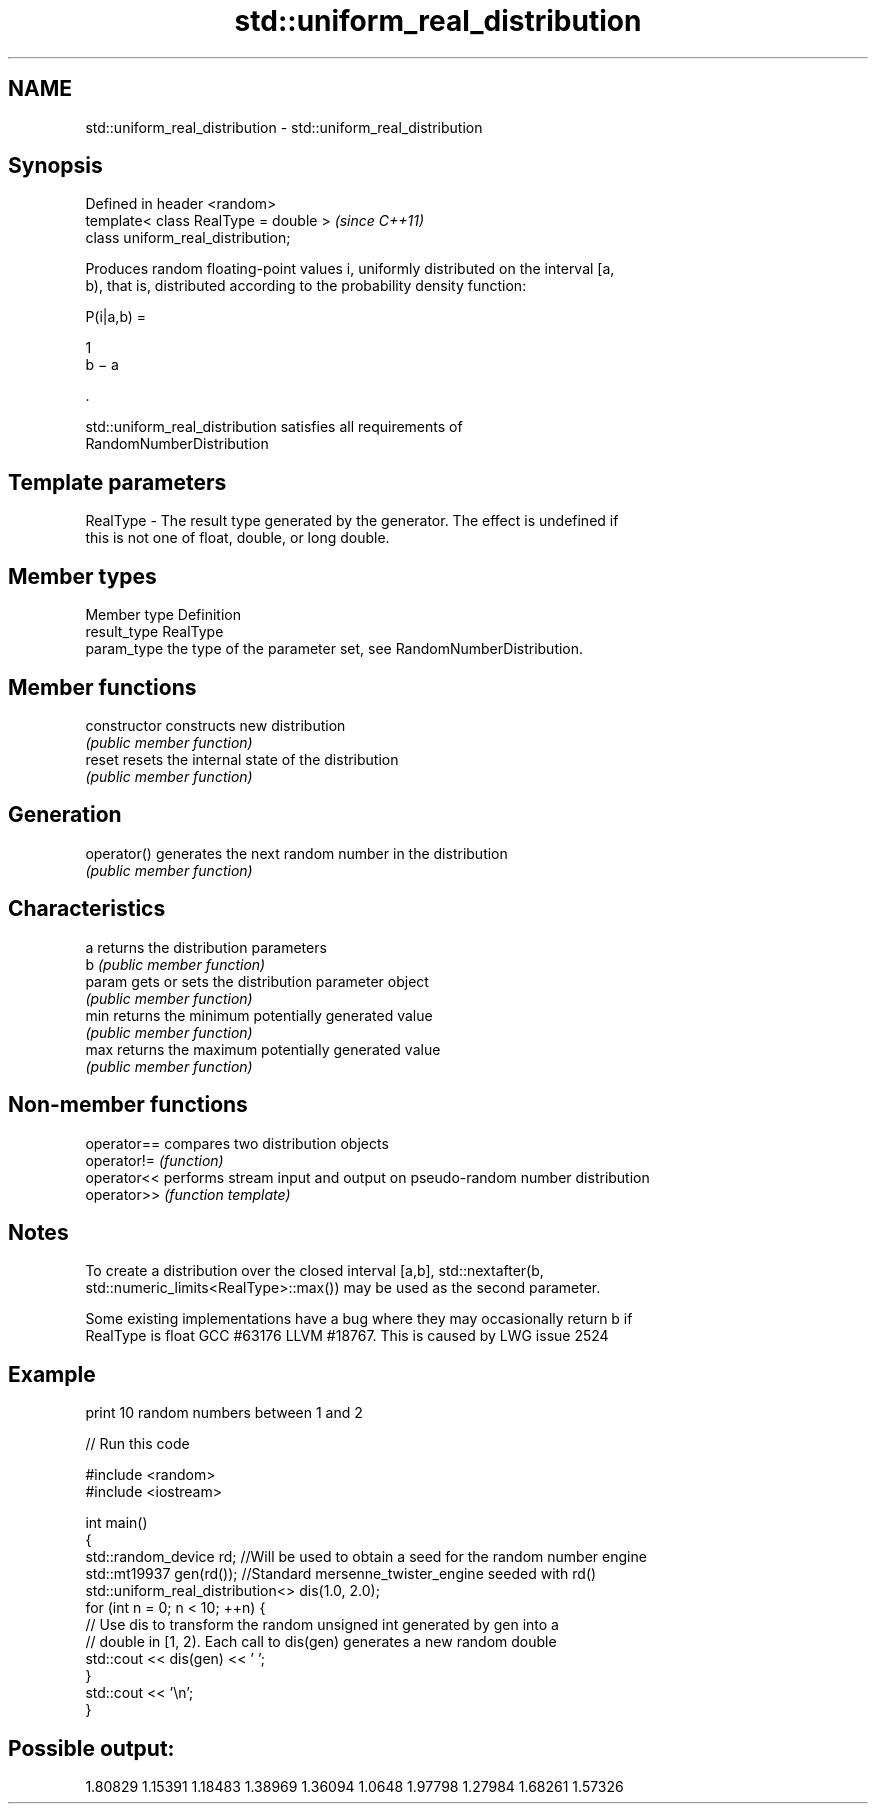 .TH std::uniform_real_distribution 3 "2021.11.17" "http://cppreference.com" "C++ Standard Libary"
.SH NAME
std::uniform_real_distribution \- std::uniform_real_distribution

.SH Synopsis
   Defined in header <random>
   template< class RealType = double >  \fI(since C++11)\fP
   class uniform_real_distribution;

   Produces random floating-point values i, uniformly distributed on the interval [a,
   b), that is, distributed according to the probability density function:

   P(i|a,b) =

   1
   b − a

   .

   std::uniform_real_distribution satisfies all requirements of
   RandomNumberDistribution

.SH Template parameters

   RealType - The result type generated by the generator. The effect is undefined if
              this is not one of float, double, or long double.

.SH Member types

   Member type Definition
   result_type RealType
   param_type  the type of the parameter set, see RandomNumberDistribution.

.SH Member functions

   constructor   constructs new distribution
                 \fI(public member function)\fP
   reset         resets the internal state of the distribution
                 \fI(public member function)\fP
.SH Generation
   operator()    generates the next random number in the distribution
                 \fI(public member function)\fP
.SH Characteristics
   a             returns the distribution parameters
   b             \fI(public member function)\fP
   param         gets or sets the distribution parameter object
                 \fI(public member function)\fP
   min           returns the minimum potentially generated value
                 \fI(public member function)\fP
   max           returns the maximum potentially generated value
                 \fI(public member function)\fP

.SH Non-member functions

   operator== compares two distribution objects
   operator!= \fI(function)\fP
   operator<< performs stream input and output on pseudo-random number distribution
   operator>> \fI(function template)\fP

.SH Notes

   To create a distribution over the closed interval [a,b], std::nextafter(b,
   std::numeric_limits<RealType>::max()) may be used as the second parameter.

   Some existing implementations have a bug where they may occasionally return b if
   RealType is float GCC #63176 LLVM #18767. This is caused by LWG issue 2524

.SH Example

   print 10 random numbers between 1 and 2


// Run this code

 #include <random>
 #include <iostream>

 int main()
 {
     std::random_device rd;  //Will be used to obtain a seed for the random number engine
     std::mt19937 gen(rd()); //Standard mersenne_twister_engine seeded with rd()
     std::uniform_real_distribution<> dis(1.0, 2.0);
     for (int n = 0; n < 10; ++n) {
         // Use dis to transform the random unsigned int generated by gen into a
         // double in [1, 2). Each call to dis(gen) generates a new random double
         std::cout << dis(gen) << ' ';
     }
     std::cout << '\\n';
 }

.SH Possible output:

 1.80829 1.15391 1.18483 1.38969 1.36094 1.0648 1.97798 1.27984 1.68261 1.57326
